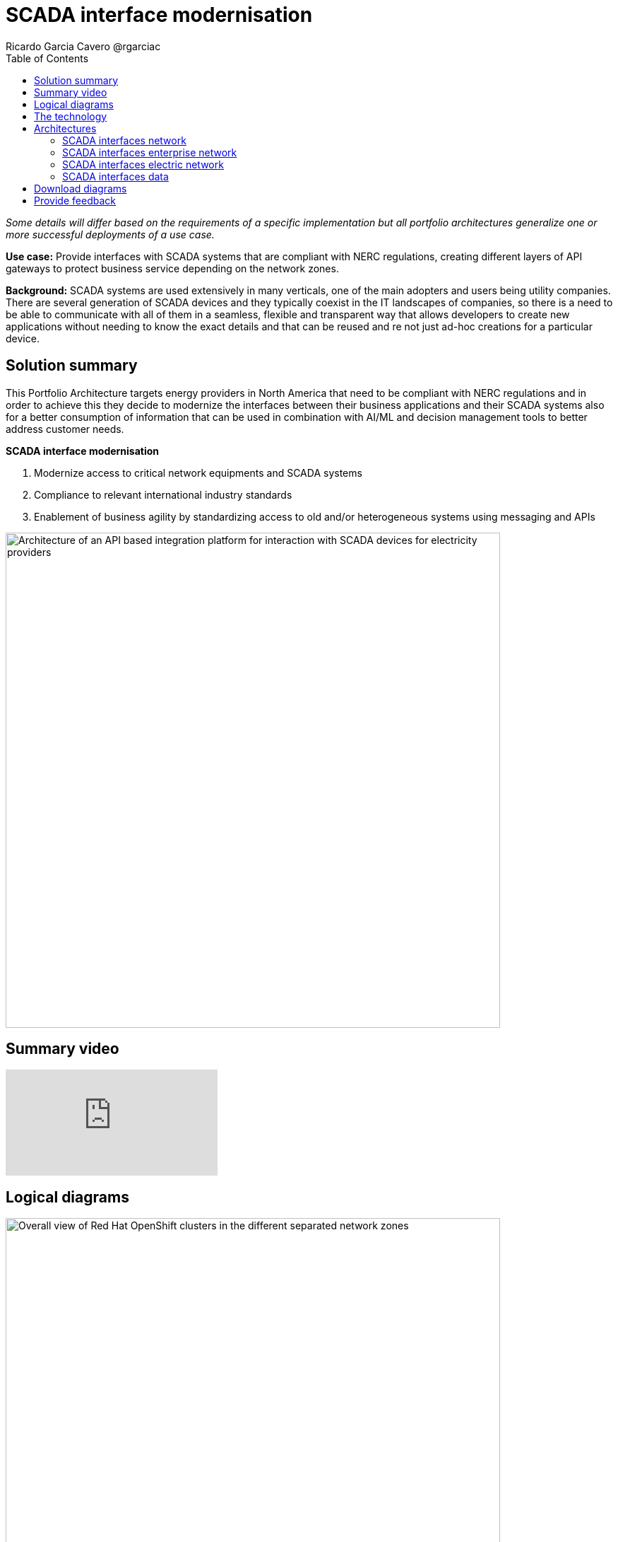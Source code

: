 = SCADA interface modernisation
Ricardo Garcia Cavero @rgarciac
:homepage: https://gitlab.com/osspa/portfolio-architecture-examples
:imagesdir: images
:icons: font
:source-highlighter: prettify
:toc: left
:toclevels: 5


_Some details will differ based on the requirements of a specific implementation but all portfolio architectures generalize one or more successful deployments of a use case._

*Use case:* Provide interfaces with SCADA systems that are compliant with NERC regulations, creating different layers
of API gateways to protect business service depending on the network zones.

*Background:* SCADA systems are used extensively in many verticals, one of the main adopters and users being utility companies. There are several generation of SCADA devices and they typically coexist in the IT landscapes of companies, so there is a need to be able to communicate with all of them in a seamless, flexible and transparent way that allows developers to create new applications without needing to know the exact details and that can be reused and re not just ad-hoc creations for a particular device. 

== Solution summary
This Portfolio Architecture targets energy providers in North America that need to be compliant with NERC regulations
and in order to achieve this they decide to modernize the interfaces between their business applications and their
SCADA systems also for a better consumption of information that can be used in combination with AI/ML and decision
management tools to better address customer needs.

====
*SCADA interface modernisation*

. Modernize access to critical network equipments and SCADA systems
. Compliance to relevant international industry standards
. Enablement of business agility by standardizing access to old and/or heterogeneous systems using messaging and APIs
====


--
image:https://gitlab.com/osspa/portfolio-architecture-examples/-/raw/main/images/intro-marketectures/scada-interface-marketing-slide.png[alt="Architecture of an API based integration platform for interaction with SCADA devices for electricity providers", width=700]
--

== Summary video
video::-q66NGNGq-s[youtube]

== Logical diagrams

--
image:https://gitlab.com/osspa/portfolio-architecture-examples/-/raw/main/images/logical-diagrams/scada-interfaces-ld-general.png[alt="Overall view of Red Hat OpenShift clusters in the different separated network zones", width=700]

image:https://gitlab.com/osspa/portfolio-architecture-examples/-/raw/main/images/logical-diagrams/scada-interfaces-ld-nerc.png[alt="Red Hat OpenShift cluster in the NERC/electric network zone that connects to the SCADA devices", width=700]

image:https://gitlab.com/osspa/portfolio-architecture-examples/-/raw/main/images/logical-diagrams/scada-interfaces-ld-enterprise.png[alt="Red Hat OpenShift cluster in the enterprise/internal network zone that gets the data from the NERC/electric zone", width=700]

image:https://gitlab.com/osspa/portfolio-architecture-examples/-/raw/main/images/logical-diagrams/scada-interfaces-ld-control.png[alt="Red Hat OpenShift cluster control plane with RHACM and RHACS", width=700]
--

== The technology
The following technology was chosen for this solution:

====
https://www.redhat.com/en/technologies/cloud-computing/openshift/try-it?intcmp=7013a00000318EWAAY[*Red Hat OpenShift*] provides the platform on which both the applications that are in the electric zone and retrieve data from the SCADA devices and the business apps that are in the enterprise zone run.

https://www.redhat.com/en/products/integration?intcmp=7013a00000318EWAAY[*Red Hat Integration*] makes psossible the communication between the apps in the two separated network zones by using AMQ message queues and brokers. It is delpoyed on top of Red Hat OpenShift.

https://www.redhat.com/en/technologies/management/ansible?intcmp=7013a00000318EWAAY[*Red Hat Ansible Automation Platform*] is used to automate the compliance of the OpenShift clusters with the security policies that are defined.

https://www.redhat.com/en/technologies/linux-platforms/enterprise-linux?intcmp=7013a00000318EWAAY[*Red Hat Enterprise Linux*] is the foundation for deploying and running the Red Hat OpenShift clusters.
====

== Architectures
=== SCADA interfaces network
--
image:https://gitlab.com/osspa/portfolio-architecture-examples/-/raw/main/images/schematic-diagrams/scada-interfaces-network-sd-general.png[alt="Overall network connections between the Red Hat OpenShift clusters", width=700]
--

There are two segregated networks, one where the SCADA devices and the applications that talk to them reside (NERC or electric zone) and another one where the business applications are (enterprise or internal zone).

=== SCADA interfaces enterprise network
--
image:https://gitlab.com/osspa/portfolio-architecture-examples/-/raw/main/images/schematic-diagrams/scada-interfaces-network-sd-enterprise.png[alt="Network connections in the NERC/electric zone", width=700]
--

The Red Hat OpenShift cluster deployed here hosts the business application that consume data from the applications in the electric zone, mainly for analytics use.

=== SCADA interfaces electric network
--
image:https://gitlab.com/osspa/portfolio-architecture-examples/-/raw/main/images/schematic-diagrams/scada-interfaces-network-sd-nerc.png[alt="Network connections in the enterprise/internal zone", width=700]
--

The SCADA devices are in this network and also the Red Hat OpenShift cluster where the applications that obtain data directly from them are.

=== SCADA interfaces data
--
image:https://gitlab.com/osspa/portfolio-architecture-examples/-/raw/main/images/schematic-diagrams/scada-interfaces-data-sd-general.png[alt="Data flow trhough the Red Hat OpenShift clusters including the control plane", width=700]

image:https://gitlab.com/osspa/portfolio-architecture-examples/-/raw/main/images/schematic-diagrams/scada-interfaces-data-sd-nerc.png[alt="Data flow between the SCADA devices and the NERC/electric zone Red Hat OpenShift cluster", width=700]

image:https://gitlab.com/osspa/portfolio-architecture-examples/-/raw/main/images/schematic-diagrams/scada-interfaces-data-sd-enterprise.png[alt="Data flow between the NERC/electric zone and the enterprise/internal zone Red Hat OpenShift clusters", width=700]
--

The Red Hat OpenShift clusters in both networks have a replica of the AMQ message queue and they use a message broker to manage it. When the business applications need to request data fom the SCADA devices, they create a message in the AMQ queue in the enterprise zone that is replicated inn the queue in the electric zone. That message is read by the application it is aimed for and the application will retrieve the needed data from the relevant SCADA device, then it will put it in the AMQ queue and the message will be replicated back to the one in the enterprise zone and finally read by the business app that originated the request.

== Download diagrams
View and download all of the diagrams above in our open source tooling site.
--
https://www.redhat.com/architect/portfolio/tool/index.html?#gitlab.com/osspa/portfolio-architecture-examples/-/raw/main/diagrams/scada-interface.drawio[[Open Diagrams]]
--

== Provide feedback
You can offer to help correct or enhance this architecture by filing an https://gitlab.com/osspa/portfolio-architecture-examples/-/blob/main/telco-5g-with-hyperscalers.adoc[issue or submitting a merge request against this Portfolio Architecture product in our GitLab repositories].
